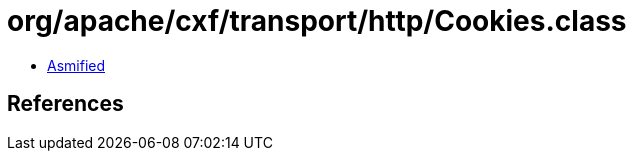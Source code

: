 = org/apache/cxf/transport/http/Cookies.class

 - link:Cookies-asmified.java[Asmified]

== References

